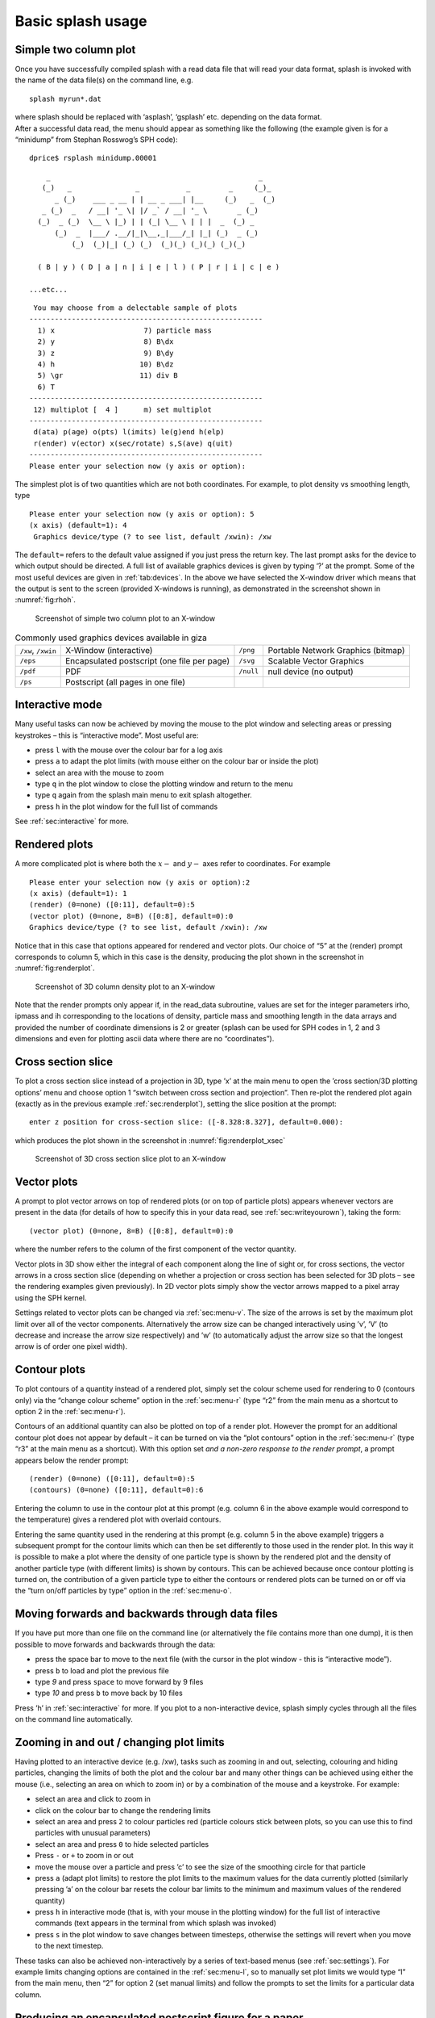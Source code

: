 .. _sec:basic:

Basic splash usage
==================

Simple two column plot
----------------------

Once you have successfully compiled splash with a read data file that
will read your data format, splash is invoked with the name of the data
file(s) on the command line, e.g.

::

   splash myrun*.dat

| where splash should be replaced with ‘asplash’, ‘gsplash’ etc.
  depending on the data format.
| After a successful data read, the menu should appear as something like
  the following (the example given is for a “minidump” from Stephan
  Rosswog’s SPH code):

::

   dprice$ rsplash minidump.00001

::

       _                                                 _
      (_)   _               _           _         _     (_)_
         _ (_)    ___ _ __ | | __ _ ___| |__     (_)   _  (_)
      _ (_)  _   / __| '_ \| |/ _` / __| '_ \       _ (_)
     (_)  _ (_)  \__ \ |_) | | (_| \__ \ | | |  _  (_) _
         (_)  _  |___/ .__/|_|\__,_|___/_| |_| (_)  _ (_)
             (_)  (_)|_| (_) (_)  (_)(_) (_)(_) (_)(_)

     ( B | y ) ( D | a | n | i | e | l ) ( P | r | i | c | e )

   ...etc...

::

    You may choose from a delectable sample of plots
   -------------------------------------------------------
     1) x                     7) particle mass
     2) y                     8) B\dx
     3) z                     9) B\dy
     4) h                    10) B\dz
     5) \gr                  11) div B
     6) T
   -------------------------------------------------------
    12) multiplot [  4 ]      m) set multiplot
   -------------------------------------------------------
    d(ata) p(age) o(pts) l(imits) le(g)end h(elp)
    r(ender) v(ector) x(sec/rotate) s,S(ave) q(uit)
   -------------------------------------------------------
   Please enter your selection now (y axis or option):

The simplest plot is of two quantities which are not both coordinates.
For example, to plot density vs smoothing length, type

::

   Please enter your selection now (y axis or option): 5
   (x axis) (default=1): 4
    Graphics device/type (? to see list, default /xwin): /xw

The ``default=`` refers to the default value assigned if you just press
the return key. The last prompt asks for the device to which output
should be directed. A full list of available graphics devices is given
by typing ‘?’ at the prompt. Some of the most useful devices are given
in :ref:`tab:devices`. In the above we have selected
the X-window driver which means that the output is sent to the screen
(provided X-windows is running), as demonstrated in the screenshot shown
in :numref:`fig:rhoh`.


.. figure:: figs/rhoh.jpg
   :alt: Screenshot of simple two column plot to an X-window
   :name: fig:rhoh
   :width: 80.0%

   Screenshot of simple two column plot to an X-window

.. table:: Commonly used graphics devices available in giza
   :name: tab:devices

   +-----------------+-----------------+-----------------+-----------------+
   | ``/xw``,        | X-Window        | ``/png``        | Portable        |
   | ``/xwin``       | (interactive)   |                 | Network         |
   |                 |                 |                 | Graphics        |
   |                 |                 |                 | (bitmap)        |
   +-----------------+-----------------+-----------------+-----------------+
   | ``/eps``        | Encapsulated    | ``/svg``        | Scalable Vector |
   |                 | postscript (one |                 | Graphics        |
   |                 | file per page)  |                 |                 |
   +-----------------+-----------------+-----------------+-----------------+
   | ``/pdf``        | PDF             | ``/null``       | null device (no |
   |                 |                 |                 | output)         |
   +-----------------+-----------------+-----------------+-----------------+
   | ``/ps``         | Postscript (all |                 |                 |
   |                 | pages in one    |                 |                 |
   |                 | file)           |                 |                 |
   +-----------------+-----------------+-----------------+-----------------+

Interactive mode
-----------------

Many useful tasks can now be achieved by moving the mouse to the plot
window and selecting areas or pressing keystrokes – this is “interactive
mode”. Most useful are:

- press ``l`` with the mouse over the colour bar for a log axis

- press ``a`` to adapt the plot limits (with mouse either on the colour bar or inside the plot)

- select an area with the mouse to zoom

- type ``q`` in the plot window to close the plotting window and return to the menu

- type ``q`` again from the splash main menu to exit splash altogether.

- press ``h`` in the plot window for the full list of commands

See :ref:`sec:interactive` for more.

.. _sec:renderplot:

Rendered plots
--------------

A more complicated plot is where both the :math:`x-` and :math:`y-` axes
refer to coordinates. For example

::

   Please enter your selection now (y axis or option):2
   (x axis) (default=1): 1
   (render) (0=none) ([0:11], default=0):5
   (vector plot) (0=none, 8=B) ([0:8], default=0):0
   Graphics device/type (? to see list, default /xwin): /xw

Notice that in this case that options appeared for rendered and vector
plots. Our choice of “5” at the (render) prompt corresponds to column 5,
which in this case is the density, producing the plot shown in the
screenshot in :numref:`fig:renderplot`.

.. figure:: figs/renderplot.jpg
   :alt: Screenshot of 3D column density plot to an X-window
   :name: fig:renderplot
   :width: 80.0%

   Screenshot of 3D column density plot to an X-window

Note that the render prompts only appear if, in the read_data
subroutine, values are set for the integer parameters irho, ipmass and
ih corresponding to the locations of density, particle mass and
smoothing length in the data arrays and provided the number of
coordinate dimensions is 2 or greater (splash can be used for SPH codes
in 1, 2 and 3 dimensions and even for plotting ascii data where there
are no “coordinates”).

Cross section slice
-------------------

To plot a cross section slice instead of a projection in 3D, type ’x’ at
the main menu to open the ’cross section/3D plotting options’ menu and
choose option 1 “switch between cross section and projection”. Then
re-plot the rendered plot again (exactly as in the previous example
:ref:`sec:renderplot`), setting the slice position at the prompt:

::

   enter z position for cross-section slice: ([-8.328:8.327], default=0.000):

which produces the plot shown in the screenshot in :numref:`fig:renderplot_xsec`

.. figure:: figs/renderplot_xsec.jpg
   :alt: Screenshot of 3D cross section slice plot to an X-window
   :name: fig:renderplot_xsec
   :width: 80.0%

   Screenshot of 3D cross section slice plot to an X-window

Vector plots
------------

A prompt to plot vector arrows on top of rendered plots (or on top of
particle plots) appears whenever vectors are present in the data (for
details of how to specify this in your data read, see
:ref:`sec:writeyourown`), taking the form:

::

   (vector plot) (0=none, 8=B) ([0:8], default=0):0

where the number refers to the column of the first component of the
vector quantity.

Vector plots in 3D show either the integral of each component along the
line of sight or, for cross sections, the vector arrows in a cross
section slice (depending on whether a projection or cross section has
been selected for 3D plots – see the rendering examples given
previously). In 2D vector plots simply show the vector arrows mapped to
a pixel array using the SPH kernel.

Settings related to vector plots can be changed via :ref:`sec:menu-v`.
The size of the arrows is set by the maximum plot limit over all of the vector components.
Alternatively the arrow size can be changed interactively using ’v’, ’V’ (to decrease
and increase the arrow size respectively) and ’w’ (to automatically
adjust the arrow size so that the longest arrow is of order one pixel
width).

Contour plots
-------------

To plot contours of a quantity instead of a rendered plot, simply set
the colour scheme used for rendering to 0 (contours only) via the
“change colour scheme” option in the :ref:`sec:menu-r` (type “r2” from the
main menu as a shortcut to option 2 in the :ref:`sec:menu-r`).

Contours of an additional quantity can also be plotted on top of a
render plot. However the prompt for an additional contour plot does not
appear by default – it can be turned on via the “plot contours” option
in the :ref:`sec:menu-r` (type “r3” at the main menu as a shortcut). With
this option set *and a non-zero response to the render prompt*, a prompt
appears below the render prompt:

::

   (render) (0=none) ([0:11], default=0):5
   (contours) (0=none) ([0:11], default=0):6

Entering the column to use in the contour plot at this prompt (e.g.
column 6 in the above example would correspond to the temperature) gives
a rendered plot with overlaid contours.

Entering the same quantity used in the rendering at this prompt (e.g.
column 5 in the above example) triggers a subsequent prompt for the
contour limits which can then be set differently to those used in the
render plot. In this way it is possible to make a plot where the density
of one particle type is shown by the rendered plot and the density of
another particle type (with different limits) is shown by contours. This
can be achieved because once contour plotting is turned on, the
contribution of a given particle type to either the contours or rendered
plots can be turned on or off via the “turn on/off particles by type”
option in the :ref:`sec:menu-o`.

Moving forwards and backwards through data files
------------------------------------------------

If you have put more than one file on the command line (or alternatively
the file contains more than one dump), it is then possible to move
forwards and backwards through the data:

- press the space bar to move to the next file
  (with the cursor in the plot window - this is “interactive mode”).

- press ``b`` to load and plot the previous file

- type `9` and press ``space`` to move forward by 9 files

- type `10` and press ``b`` to move back by 10 files

Press ’h’ in :ref:`sec:interactive` for more. If you plot to
a non-interactive device, splash simply cycles through all the files on
the command line automatically.

Zooming in and out / changing plot limits
-----------------------------------------

Having plotted to an interactive device (e.g. /xw), tasks such as
zooming in and out, selecting, colouring and hiding particles, changing
the limits of both the plot and the colour bar and many other things can
be achieved using either the mouse (i.e., selecting an area on which to
zoom in) or by a combination of the mouse and a keystroke. For example:

- select an area and click to zoom in

- click on the colour bar to change the rendering limits

- select an area and press ``2`` to colour particles red (particle colours stick
  between plots, so you can use this to find particles with unusual parameters)

- select an area and press ``0`` to hide selected particles

- Press ``-`` or ``+`` to zoom in or out

- move the mouse over a particle and press ’c’ to see the size of the smoothing
  circle for that particle

- press ``a`` (adapt plot limits) to restore the plot limits to the maximum values for the data currently plotted
  (similarly pressing ’a’ on the colour bar resets the colour bar limits
  to the minimum and maximum values of the rendered quantity)

- press ``h`` in interactive mode (that is, with your mouse in the plotting
  window) for the full list of interactive commands (text
  appears in the terminal from which splash was invoked)

- press ``s`` in the plot window to save changes between timesteps, otherwise the settings
  will revert when you move to the next timestep.

These tasks can also be achieved non-interactively by a series of
text-based menus (see :ref:`sec:settings`). For example limits changing options are contained in the
:ref:`sec:menu-l`, so to manually set plot limits we would type “l” from
the main menu, then “2” for option 2 (set manual limits) and follow the
prompts to set the limits for a particular data column.

.. _sec:postscript:

Producing an encapsulated postscript figure for a paper
-------------------------------------------------------

Producing a postscript or pdf plot suitable for inclusion in a LaTeX file is
simple: at the device prompt, type

::

    Graphics device/type (? to see list, default /xw): myfile.eps

that is, instead of “/xw” (for an X-window), simply type “/eps” or
“.eps” to use the encapsulated postscript driver. This produces a file
which by default is called ``splash.eps``, or if multiple files have
been read, a sequence of files called ``splash_0000.eps``,
``splash_0001.eps``, etc. To specify both the device and filename, type
the full filename (e.g. ``myfile.eps``) as the device. Files produced in
this way can be directly incorporated into LaTeX using standard packages.

.. _sec:movies:

Producing a sequence of plots for a movie
-----------------------------------------
To make a movie of your simulation, first specify all of the files you
want to use on the command line:

::

   splash dump_*

and use an interactive device to adjust options until it looks right.

.. HINT:: movies look best with minimal annotation, e.g. using :ref:`sec:hollywood`
   or the backspace key in interactive mode to manually delete annotation

If in interactive mode type ’s’ to save the current settings, then plot the
same thing again but to a non-interactive device. For example, to
generate a sequence of png files ::

    Graphics device/type (? to see list, default /xw): /png

This will generate a series of images named ``splash_0000.png``,
``splash_0001.png``, ``splash_0002.png`` corresponding to each new
plotting page generated (or enter “``myfile.png``” at the device prompt
to generate ``myfile_0000.png``, ``myfile_0001.png``,
``myfile_0002.png``\ …).


Producing a movie from a sequence of images
--------------------------------------------
Having obtained a sequence of images there are a variety of ways to make
these into an animation using both free and commercial software. The simplest
is to use `ffmpeg <ffmpeg.org>`_::

  ffmpeg -i splash_%04d.png -r 10 -vb 50M -bt 100M -pix_fmt yuv420p -vf setpts=4.*PTS movie.mp4

A simple script which executes the above command is included in the source file distribution
::

   ~/splash/scripts/movie.sh

See the `online faq <http://users.monash.edu.au/~dprice/splash/faqs.html>`_ for more.

.. _sec:hollywood:

Hollywood mode
---------------
Press ``Enter`` or ``ctrl-h`` in the interactive plot window to start ``Hollywood mode``,
which changes to plot settings better suited to movies.

The following shows :ref:`fig:default`:

.. figure:: figs/default-mode.png
   :name: fig:default
   :width: 80.0%

   A circumbinary disc simulation viewed in default mode

and :ref:`fig:hollywood`

.. figure:: figs/hollywood-mode.png
   :name: fig:hollywood
   :width: 100.0%

   The same simulation viewed in Hollywood mode

Ten quick hints for producing good-looking plots
------------------------------------------------

These can improve the look of a visualisation substantially
compared to the default options:

#. **Log the colour bar**. To do this simply move the cursor over the colour
   bar and hit “l” (for log). Or non-interactively via the “apply log or
   inverse transformations to columns” option in the :ref:`sec:menu-l`.

#. **Adjust the colour bar limits**. Position the mouse over the colour bar
   and left-click. To revert to the widest max/min possible for the data
   plotted, press ‘a’ with the cursor positioned over the colour bar.
   Limits can also be set manually in the :ref:`sec:menu-l`.

#. **Change the colour scheme**. Press ‘m’ or ‘M’ in interactive mode
   to cycle forwards or backwards through the available colour schemes.

#. **Change the paper size**. To produce high-resolution images/movies, use
   the “change paper size” option in the :ref:`sec:menu-p` to set the paper
   size in pixels.

#. **Try normalised or exact interpolation**. If your simulation does *not*
   involve free surfaces (or alternatively if the free surfaces are not
   visible in the figure), turning the “normalise interpolations” option
   on (in the :ref:`sec:menu-r`) may improve the smoothness of the
   rendering. This is turned off by default because it leads to
   funny-looking edges. Exact rendering performs exact sub-pixel rendering
   so is more accurate but slower.

#. **Remove annotation/axes**. For movies, often axes are unnecessary and
   detract from the visual appeal. Use :ref:`sec:hollywood` or delete
   annotation by pressing backspace in the interactive window. Alternatively each can
   be turned off manually – axes via the “axes options” option in the
   :ref:`sec:menu-p`; the colour bar by the “colour bar options” entry in
   the :ref:`sec:menu-r` and the legends via options in the :ref:`sec:menu-g`.

#. **Change axes/page colours**. The background colour (colour of the page)
   and foreground colour (used for axes etc) can be changed vie the “set
   foreground/background colours” option in the :ref:`sec:menu-p`.

#. **Move the legend or turn it off**. The time legend can be moved by
   positioning the mouse and pressing ‘G’ in interactive mode. The
   legend can be turned off in the :ref:`sec:menu-g` or by pressing
   backspace in interactive mode. Similarly the vector plot legend can
   be turned on/off in the :ref:`sec:menu-v` and moved by positioning the
   cursor and pressing ‘H’.

#. **Use physical units on the axes**. These can be set via the :ref:`sec:menu-d`.
   See :ref:`sec:changingunits` for more details.

#. **Save settings to disk**! Don’t waste your effort without being able to
   reproduce the plot you have been working on. Pressing ‘s’ in
   interactive mode only saves the current settings for subsequent
   timesteps. Pressing ‘s’ from the main menu saves these settings to
   disk. Pressing ‘S’ from the main menu saves both the plot options
   *and* the plot limits, so that the current plot can be reproduced
   exactly when splash is next invoked. Adding an “a”, as in “SA”, “SA”
   or “sa” to the save options gives a prompt for a different prefix to
   the filenames (e.g. ``splash.defaults`` becomes ``myplot.defaults``),
   which splash can be invoked to use via the ``-p`` command line option
   (e.g. ``splash -p myplot file1 file2...``).
